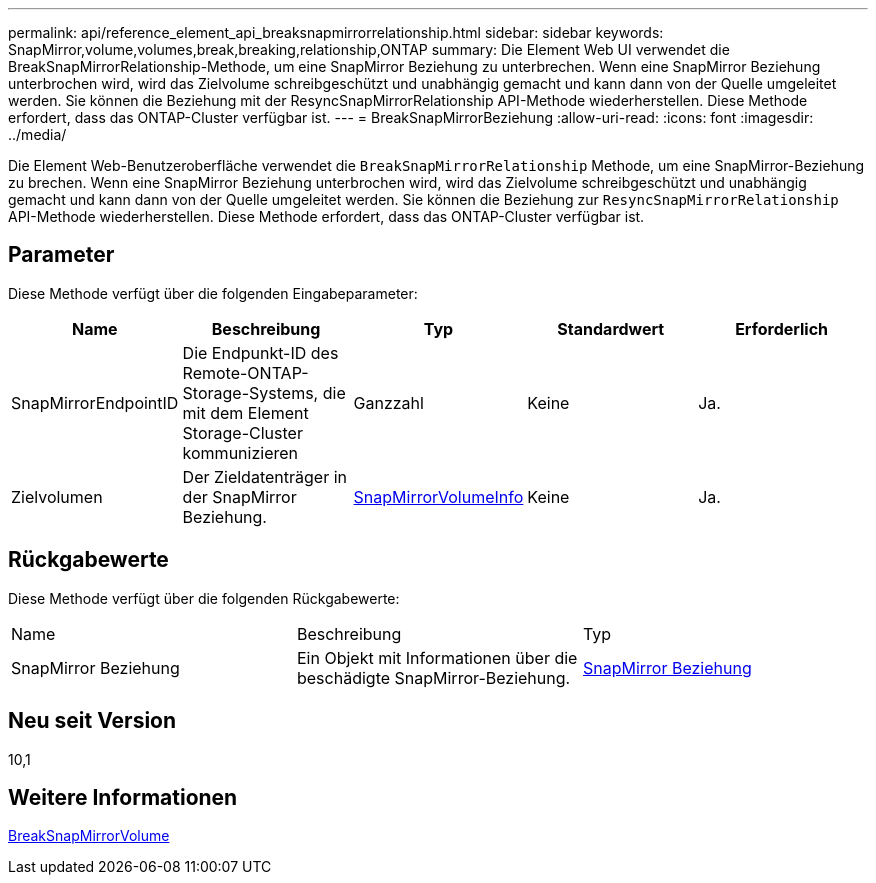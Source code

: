 ---
permalink: api/reference_element_api_breaksnapmirrorrelationship.html 
sidebar: sidebar 
keywords: SnapMirror,volume,volumes,break,breaking,relationship,ONTAP 
summary: Die Element Web UI verwendet die BreakSnapMirrorRelationship-Methode, um eine SnapMirror Beziehung zu unterbrechen. Wenn eine SnapMirror Beziehung unterbrochen wird, wird das Zielvolume schreibgeschützt und unabhängig gemacht und kann dann von der Quelle umgeleitet werden. Sie können die Beziehung mit der ResyncSnapMirrorRelationship API-Methode wiederherstellen. Diese Methode erfordert, dass das ONTAP-Cluster verfügbar ist. 
---
= BreakSnapMirrorBeziehung
:allow-uri-read: 
:icons: font
:imagesdir: ../media/


[role="lead"]
Die Element Web-Benutzeroberfläche verwendet die `BreakSnapMirrorRelationship` Methode, um eine SnapMirror-Beziehung zu brechen. Wenn eine SnapMirror Beziehung unterbrochen wird, wird das Zielvolume schreibgeschützt und unabhängig gemacht und kann dann von der Quelle umgeleitet werden. Sie können die Beziehung zur `ResyncSnapMirrorRelationship` API-Methode wiederherstellen. Diese Methode erfordert, dass das ONTAP-Cluster verfügbar ist.



== Parameter

Diese Methode verfügt über die folgenden Eingabeparameter:

|===
| Name | Beschreibung | Typ | Standardwert | Erforderlich 


 a| 
SnapMirrorEndpointID
 a| 
Die Endpunkt-ID des Remote-ONTAP-Storage-Systems, die mit dem Element Storage-Cluster kommunizieren
 a| 
Ganzzahl
 a| 
Keine
 a| 
Ja.



 a| 
Zielvolumen
 a| 
Der Zieldatenträger in der SnapMirror Beziehung.
 a| 
xref:reference_element_api_snapmirrorvolumeinfo.adoc[SnapMirrorVolumeInfo]
 a| 
Keine
 a| 
Ja.

|===


== Rückgabewerte

Diese Methode verfügt über die folgenden Rückgabewerte:

|===


| Name | Beschreibung | Typ 


 a| 
SnapMirror Beziehung
 a| 
Ein Objekt mit Informationen über die beschädigte SnapMirror-Beziehung.
 a| 
xref:reference_element_api_snapmirrorrelationship.adoc[SnapMirror Beziehung]

|===


== Neu seit Version

10,1



== Weitere Informationen

xref:reference_element_api_breaksnapmirrorvolume.adoc[BreakSnapMirrorVolume]
